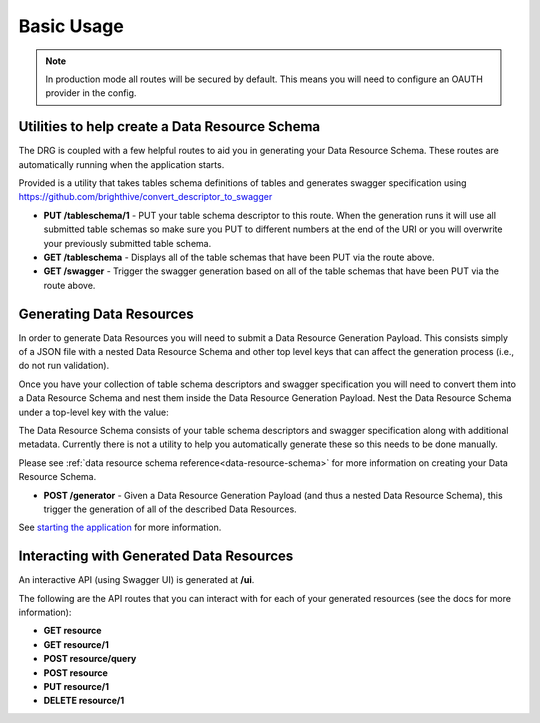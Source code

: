 .. _basic-usage:

Basic Usage
===========

.. note::
    In production mode all routes will be secured by default. This means you will need to configure an OAUTH provider in the config.

Utilities to help create a Data Resource Schema
-----------------------------------------------

The DRG is coupled with a few helpful routes to aid you in generating your Data Resource Schema. These routes are automatically running when the application starts.

Provided is a utility that takes tables schema definitions of tables and generates swagger specification using https://github.com/brighthive/convert_descriptor_to_swagger

* **PUT /tableschema/1** - PUT your table schema descriptor to this route. When the generation runs it will use all submitted table schemas so make sure you PUT to different numbers at the end of the URI or you will overwrite your previously submitted table schema.
* **GET /tableschema** - Displays all of the table schemas that have been PUT via the route above.
* **GET /swagger** - Trigger the swagger generation based on all of the table schemas that have been PUT via the route above.

Generating Data Resources
-------------------------

In order to generate Data Resources you will need to submit a Data Resource Generation Payload. This consists simply of a JSON file with a nested Data Resource Schema and other top level keys that can affect the generation process (i.e., do not run validation).

Once you have your collection of table schema descriptors and swagger specification you will need to convert them into a Data Resource Schema and nest them inside the Data Resource Generation Payload. Nest the Data Resource Schema under a top-level key with the value:

.. code-block:: JSON
    :caption: Data Resource Generation Payload
    :emphasize-lines: 2

    {
        "data_resource_schema": {}
    }

The Data Resource Schema consists of your table schema descriptors and swagger specification along with additional metadata. Currently there is not a utility to help you automatically generate these so this needs to be done manually.

Please see :ref:`data resource schema reference<data-resource-schema>` for more information on creating your Data Resource Schema.

* **POST /generator** - Given a Data Resource Generation Payload (and thus a nested Data Resource Schema), this trigger the generation of all of the described Data Resources.

See `starting the application <starting-the-app>`_ for more information.

Interacting with Generated Data Resources
-----------------------------------------

An interactive API (using Swagger UI) is generated at **/ui**.

The following are the API routes that you can interact with for each of your generated resources (see the docs for more information):

* **GET resource**
* **GET resource/1**
* **POST resource/query**
* **POST resource**
* **PUT resource/1**
* **DELETE resource/1**
